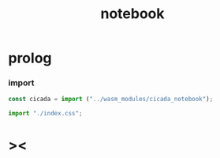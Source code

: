 #+property: tangle index.ts
#+title: notebook

* prolog

*** import

    #+begin_src typescript
    const cicada = import ("../wasm_modules/cicada_notebook");

    import "./index.css";
    #+end_src

* ><

  #+begin_src typescript

  #+end_src
